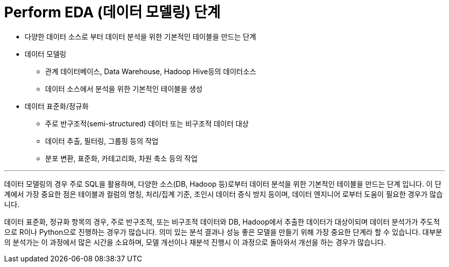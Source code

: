 = Perform EDA (데이터 모델링) 단계

* 다양한 데이터 소스로 부터 데이터 분석을 위한 기본적인 테이블을 만드는 단계
* 데이터 모델링
** 관계 데이터베이스, Data Warehouse, Hadoop Hive등의 데이터소스
** 데이터 소스에서 분석을 위한 기본적인 테이블을 생성
* 데이터 표준화/정규화
** 주로 반구조적(semi-structured) 데이터 또는 비구조적 데이터 대상
** 데이터 추출, 필터링, 그룹핑 등의 작업
** 분포 변환, 표준화, 카테고리화, 차원 축소 등의 작업

---

데이터 모델링의 경우 주로 SQL을 활용하며, 다양한 소스(DB, Hadoop 등)로부터 데이터 분석을 위한 기본적인 테이블을 만드는 단계 입니다. 이 단계에서 가장 중요한 점은 테이블과 컬럼의 명칭, 처리/집계 기준, 조인시 데이터 증식 방지 등이며, 데이터 엔지니어 로부터 도움이 필요한 경우가 많습니다.

데이터 표준화, 정규화 항목의 경우, 주로 반구조적, 또는 비구조적 데이터와 DB, Hadoop에서 추출한 데이터가 대상이되며 데이터 분석가가 주도적 으로 R이나 Python으로 진행하는 경우가 많습니다. 의미 있는 분석 결과나 성능 좋은 모델을 만들기 위해 가장 중요한 단계라 할 수 있습니다. 대부분의 분석가는 이 과정에서 많은 시간을 소요하며, 모델 개선이나 재분석 진행시 이 과정으로 돌아와서 개선을 하는 경우가 많습니다.